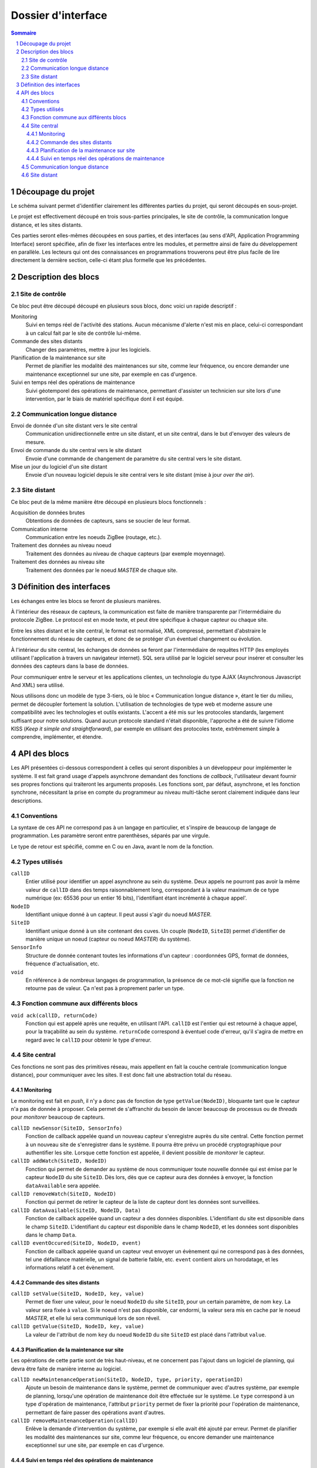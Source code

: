 ###################
Dossier d'interface
###################

.. contents:: Sommaire
    :depth: 3
.. sectnum::

.. page::

Découpage du projet
###################

Le schéma suivant permet d'identifier clairement les différentes parties du
projet, qui seront découpés en sous-projet.

.. image:: architecture.png
  :width: 100%

Le projet est effectivement découpé en trois sous-parties principales, le site
de contrôle, la communication longue distance, et les sites distants.

Ces parties seront elles-mêmes découpées en sous parties, et des interfaces
(au sens d'API, Application Programming Interface) seront spécifiée, afin de
fixer les interfaces entre les modules, et permettre ainsi de faire du
développement en parallèle. Les lecteurs qui ont des connaissances en
programmations trouverons peut être plus facile de lire directement la dernière
section, celle-ci étant plus formelle que les précédentes.

.. page::

Description des blocs
#####################

Site de contrôle
================

Ce bloc peut être découpé découpé en plusieurs sous blocs, donc voici un rapide
descriptif :

Monitoring
  Suivi en temps réel de l'activité des stations. Aucun mécanisme d'alerte n'est
  mis en place, celui-ci correspondant à un calcul fait par le site de contrôle
  lui-même.

Commande des sites distants
  Changer des paramètres, mettre à jour les logiciels.

Planification de la maintenance sur site
  Permet de planifier les modalité des maintenances sur site, comme leur
  fréquence, ou encore demander une maintenance exceptionnel sur une site, par
  exemple en cas d'urgence.

Suivi en temps réel des opérations de maintenance
  Suivi géotemporel des opérations de maintenance, permettant d'assister un
  technicien sur site lors d'une intervention, par le biais de matériel
  spécifique dont il est équipé.

Communication longue distance
=============================

Envoi de donnée d'un site distant vers le site central
  Communication unidirectionnelle entre un site distant, et un site central,
  dans le but d'envoyer des valeurs de mesure.

Envoi de commande du site central vers le site distant
  Envoie d'une commande de changement de paramètre du site central vers le site
  distant.

Mise un jour du logiciel d'un site distant
  Envoie d'un nouveau logiciel depuis le site central vers le site distant
  (mise à jour *over the air*).



Site distant
============

Ce bloc peut de la même manière être découpé en plusieurs blocs fonctionnels :

Acquisition de données brutes
  Obtentions de données de capteurs, sans se soucier de leur format.

Communication interne
  Communication entre les noeuds ZigBee (routage, etc.).

Traitement des données au niveau noeud
  Traitement des données au niveau de chaque capteurs (par exemple moyennage).

Traitement des données au niveau site
  Traitement des données par le noeud *MASTER* de chaque site.


.. page::

Définition des interfaces
#########################

Les échanges entre les blocs se feront de plusieurs manières.

À l'intérieur des réseaux de capteurs, la communication est faite de manière
transparente par l'intermédiaire du protocole ZigBee. Le protocol est en mode
texte, et peut être spécifique à chaque capteur ou chaque site.

Entre les sites distant et le site central, le format est normalisé, XML
compressé, permettant d'abstraire le fonctionnement du réseau de capteurs, et
donc de se protéger d'un éventuel changement ou évolution.

À l'intérieur du site central, les échanges de données se feront par
l'intermédiaire de requêtes HTTP (les employés utilisant l'application à
travers un navigateur internet). SQL sera utilisé par le logiciel serveur pour
insérer et consulter les données des capteurs dans la base de données.

Pour communiquer entre le serveur et les applications clientes, un technologie
du type AJAX (Asynchronous Javascript And XML) sera utilisé.

Nous utilisons donc un modèle de type 3-tiers, où le bloc « Communication
longue distance », étant le tier du milieu, permet de découpler fortement la
solution. L'utilisation de technologies de type web et moderne assure une
compatibilité avec les technologies et outils existants. L'accent a été mis sur
les protocoles standards, largement suffisant pour notre solutions. Quand aucun
protocole standard n'était disponible, l'approche a été de suivre l'idiome KISS 
(*Keep it simple and straightforward*), par exemple en utilisant des protocoles
texte, extrêmement simple à comprendre, implémenter, et étendre.


.. page::

API des blocs
#############

Les API présentées ci-dessous correspondent à celles qui seront disponibles à un
développeur pour implémenter le système. Il est fait grand usage d'appels
asynchrone demandant des fonctions de *callback*, l'utilisateur devant fournir
ses propres fonctions qui traiteront les arguments proposés.
Les fonctions sont, par défaut, asynchrone, et les fonction synchrone,
nécessitant la prise en compte du programmeur au niveau multi-tâche seront
clairement indiquée dans leur descriptions.

Conventions
===========

La syntaxe de ces API ne correspond pas à un langage en particulier, et s'inspire de
beaucoup de langage de programmation. Les paramètre seront entre parenthèses,
séparés par une virgule.

Le type de retour est spécifié, comme en C ou en Java, avant le nom de la
fonction.

Types utilisés
==============
``callID``
  Entier utilisé pour identifier un appel asynchrone au
  sein du système. Deux appels ne pourront pas avoir la même valeur de ``callID``
  dans des temps raisonnablement long, correspondant à la valeur maximum de ce
  type numérique (ex: 65536 pour un entier 16 bits), l'identifiant étant
  incrémenté à chaque appel'.

``NodeID``
  Identifiant unique donné à un capteur. Il peut aussi s'agir du noeud *MASTER*.

``SiteID``
  Identifiant unique donné à un site contenant des cuves. Un couple 
  (``NodeID``, ``SiteID``) permet d'identifier de manière unique un
  noeud (capteur ou noeud *MASTER*) du système).

``SensorInfo``
  Structure de donnée contenant toutes les informations d'un capteur :
  coordonnées GPS, format de données, fréquence d'actualisation, etc.

``void``
  En référence à de nombreux langages de programmation, la présence de ce
  mot-clé signifie que la fonction ne retourne pas de valeur. Ça n'est pas à
  proprement parler un type.

Fonction commune aux différents blocs
=====================================

``void ack(callID, returnCode)``
  Fonction qui est appelé après une requête, en utilisant l'API.
  ``callID`` est l'entier qui est retourné à chaque appel, pour la traçabilité
  au sein du système. ``returnCode`` correspond à éventuel code d'erreur, qu'il
  s'agira de mettre en regard avec le ``callID`` pour obtenir le type d'erreur.

Site central
============

Ces fonctions ne sont pas des primitives réseau, mais appellent en fait la
couche centrale (communication longue distance), pour communiquer avec les
sites. Il est donc fait une abstraction total du réseau.

Monitoring
----------

Le monitoring est fait en *push*, il n'y a donc pas de fonction de type
``getValue(NodeID)``, bloquante tant que le capteur n'a pas de donnée à
proposer. Cela permet de s'affranchir du besoin de lancer beaucoup de processus
ou de *threads* pour *monitorer* beaucoup de capteurs.

``callID newSensor(SiteID, SensorInfo)``
  Fonction de callback appelée quand un nouveau capteur s'enregistre auprès du
  site central. Cette fonction permet à un nouveau site de s'enregistrer dans le
  système. Il pourra être prévu un procédé cryptographique pour authentifier les
  site. Lorsque cette fonction est appelée, il devient possible de *monitorer*
  le capteur.

``callID addWatch(SiteID, NodeID)``
  Fonction qui permet de demander au système de nous communiquer toute nouvelle
  donnée qui est émise par le capteur ``NodeID`` du site ``SiteID``. Dès lors,
  dès que ce capteur aura des données à envoyer, la fonction ``dataAvailable``
  sera appelée.

``callID removeWatch(SiteID, NodeID)``
  Fonction qui permet de retirer le capteur de la liste de capteur dont les
  données sont surveillées.

``callID dataAvailable(SiteID, NodeID, Data)``
  Fonction de callback appelée quand un capteur a des données disponibles.
  L'identifiant du site est dipsonible dans le champ ``SiteID``.
  L'identifiant du capteur est disponible dans le champ ``NodeID``, et les
  données sont disponibles dans le champ ``Data``.

``callID eventOccured(SiteID, NodeID, event)``
  Fonction de callback appelée quand un capteur veut envoyer un évènement qui
  ne correspond pas à des données, tel une défaillance matérielle, un signal de
  batterie faible, etc. ``event`` contient alors un horodatage, et les informations
  relatif à cet évènement.

  

Commande des sites distants
---------------------------

``callID setValue(SiteID, NodeID, key, value)``
  Permet de fixer une valeur, pour le noeud ``NodeID`` du site ``SiteID``,
  pour un certain paramètre, de nom ``key``. La valeur sera fixée à ``value``.
  Si le noeud n'est pas disponible, car endormi, la valeur sera mis en cache par
  le noeud *MASTER*, et elle lui sera communiqué lors de son réveil.

``callID getValue(SiteID, NodeID, key, value)``
  La valeur de l'attribut de nom ``key`` du noeud ``NodeID`` du site ``SiteID``
  est placé dans l'attribut ``value``.


Planification de la maintenance sur site
----------------------------------------

Les opérations de cette partie sont de très haut-niveau, et ne concernent pas
l'ajout dans un logiciel de planning, qui devra être faite de manière interne au
logiciel.

``callID newMaintenanceOperation(SiteID, NodeID, type, priority, operationID)``
  Ajoute un besoin de maintenance dans le système, permet de communiquer avec
  d'autres système, par exemple de planning, lorsqu'une opération de maintenance
  doit être effectuée sur le système. Le ``type`` correspond à un type d'opération
  de maintenance, l'attribut ``priority`` permet de fixer la priorité pour
  l'opération de maintenance, permettant de faire passer des opérations avant
  d'autres. 

``callID removeMaintenanceOperation(callID)``
  Enlève la demande d'intervention du système, par exemple si elle avait été
  ajouté par erreur.
  Permet de planifier les modalité des maintenances sur site, comme leur
  fréquence, ou encore demander une maintenance exceptionnel sur une site, par
  exemple en cas d'urgence.

Suivi en temps réel des opérations de maintenance
-------------------------------------------------

De la même manière, cette partie ne permet d'obtenir que des informations brutes
concernant une opération de maintenance, c'est à dire consulter une sorte de
fichier de journalisation associé à la tâche de maintenance.

``callID getMaintenanceOperationStatus(callID, status)``
  ``status`` est une structure de donnée qui contient des enregistrement de mise
  à jour d'une tâche de maintenance. Chaque enregistrement peut contenir (non exhaustif) :
  
  - Un horodatage (fuseau horaire GMT, quelque soit l'emplacement du site sur lequel est fait la maintenance).
  - Des coordonnées GPS
  - Un statut pour la tâche (terminée, en cours, en approche du site, etc.).
  - Un commentaire textuel.

  Ces données sont fournies par l'appareillage du technicien envoyé sur site (de
  type *smartphone*).

Communication longue distance
=============================

Envoi de donnée d'un site distant vers le site central
  Communication unidirectionnelle entre un site distant, et un site central,
  dans le but d'envoyer des valeurs de mesure.

Envoi de commande du site central vers le site distant
  Envoie d'une commande de changement de paramètre du site central vers le site
  distant.

Mise un jour du logiciel d'un site distant
  Envoie d'un nouveau logiciel depuis le site central vers le site distant
  (mise à jour *over the air*).

Réception de données depuis le site distant
  Cette fonctionnalité permet de recevoir des données depuis le site distant
  vers le site central.

Site distant
============

Ce bloc peut de la même manière être découpé en plusieurs blocs fonctionnels :

Acquisition de données brutes
  Obtentions de données de capteurs, sans se soucier de leur format.

Communication interne
  Communication entre les noeuds ZigBee (routage, etc.).

Traitement des données au niveau noeud
  Traitement des données au niveau de chaque capteurs (par exemple moyennage).

Traitement des données au niveau site
  Traitement des données par le noeud *MASTER* de chaque site.


